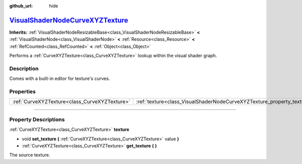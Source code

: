 :github_url: hide

.. DO NOT EDIT THIS FILE!!!
.. Generated automatically from Godot engine sources.
.. Generator: https://github.com/godotengine/godot/tree/master/doc/tools/make_rst.py.
.. XML source: https://github.com/godotengine/godot/tree/master/doc/classes/VisualShaderNodeCurveXYZTexture.xml.

.. _class_VisualShaderNodeCurveXYZTexture:

`VisualShaderNodeCurveXYZTexture <https://github.com/godotengine/godot/blob/master/scene/resources/visual_shader_nodes.h#L481>`_
================================================================================================================================

**Inherits:** :ref:`VisualShaderNodeResizableBase<class_VisualShaderNodeResizableBase>` **<** :ref:`VisualShaderNode<class_VisualShaderNode>` **<** :ref:`Resource<class_Resource>` **<** :ref:`RefCounted<class_RefCounted>` **<** :ref:`Object<class_Object>`

Performs a :ref:`CurveXYZTexture<class_CurveXYZTexture>` lookup within the visual shader graph.

.. rst-class:: classref-introduction-group

Description
-----------

Comes with a built-in editor for texture's curves.

.. rst-class:: classref-reftable-group

Properties
----------

.. table::
   :widths: auto

   +-----------------------------------------------+------------------------------------------------------------------------+
   | :ref:`CurveXYZTexture<class_CurveXYZTexture>` | :ref:`texture<class_VisualShaderNodeCurveXYZTexture_property_texture>` |
   +-----------------------------------------------+------------------------------------------------------------------------+

.. rst-class:: classref-section-separator

----

.. rst-class:: classref-descriptions-group

Property Descriptions
---------------------

.. _class_VisualShaderNodeCurveXYZTexture_property_texture:

.. rst-class:: classref-property

:ref:`CurveXYZTexture<class_CurveXYZTexture>` **texture**

.. rst-class:: classref-property-setget

- void **set_texture** **(** :ref:`CurveXYZTexture<class_CurveXYZTexture>` value **)**
- :ref:`CurveXYZTexture<class_CurveXYZTexture>` **get_texture** **(** **)**

The source texture.

.. |virtual| replace:: :abbr:`virtual (This method should typically be overridden by the user to have any effect.)`
.. |const| replace:: :abbr:`const (This method has no side effects. It doesn't modify any of the instance's member variables.)`
.. |vararg| replace:: :abbr:`vararg (This method accepts any number of arguments after the ones described here.)`
.. |constructor| replace:: :abbr:`constructor (This method is used to construct a type.)`
.. |static| replace:: :abbr:`static (This method doesn't need an instance to be called, so it can be called directly using the class name.)`
.. |operator| replace:: :abbr:`operator (This method describes a valid operator to use with this type as left-hand operand.)`
.. |bitfield| replace:: :abbr:`BitField (This value is an integer composed as a bitmask of the following flags.)`
